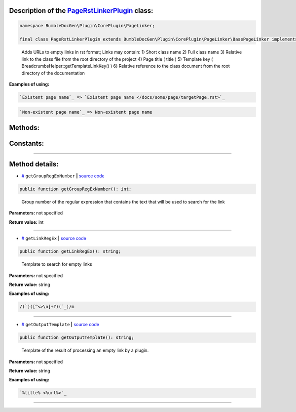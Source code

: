 .. raw:: html

  <embed> <a href="/docs/readme.md">BumbleDocGen</a> <b>/</b> <a href="/docs/1.about/index.md">About documentation generator</a> <b>/</b> <a href="/docs/1.about/map/index.md">BumbleDocGen class map</a> <b>/</b> PageRstLinkerPlugin<hr> </embed>


Description of the `PageRstLinkerPlugin </BumbleDocGen/Plugin/CorePlugin/PageLinker/PageRstLinkerPlugin.php>`_ class:
-----------------------






.. code-block:: php

    namespace BumbleDocGen\Plugin\CorePlugin\PageLinker;

    final class PageRstLinkerPlugin extends BumbleDocGen\Plugin\CorePlugin\PageLinker\BasePageLinker implements BumbleDocGen\Plugin\PluginInterface, Symfony\Component\EventDispatcher\EventSubscriberInterface


..

        Adds URLs to empty links in rst format;      Links may contain:      1\) Short class name      2\) Full class name      3\) Relative link to the class file from the root directory of the project      4\) Page title \( title \)      5\) Template key \( BreadcrumbsHelper::getTemplateLinkKey\(\) \)      6\) Relative reference to the class document from the root directory of the documentation


**Examples of using:**

.. code-block:: php

        `Existent page name`_ => `Existent page name </docs/some/page/targetPage.rst>`_


.. code-block:: php

        `Non-existent page name`_ => Non-existent page name









Methods:
-----------------------



.. raw:: html

  <ol>
                <li><a href="#mgetgroupregexnumber">getGroupRegExNumber</a> - <i>Group number of the regular expression that contains the text that will be used to search for the link</i></li>
                <li><a href="#mgetlinkregex">getLinkRegEx</a> - <i>Template to search for empty links</i></li>
                <li><a href="#mgetoutputtemplate">getOutputTemplate</a> - <i>Template of the result of processing an empty link by a plugin.</i></li>
        </ol>



Constants:
-----------------------



.. raw:: html

    <ul>
            <li><a name="qclass-entity-full-link-option" href="#qclass-entity-full-link-option">#</a> <code>CLASS_ENTITY_FULL_LINK_OPTION</code>   <b>|</b> <a href="/BumbleDocGen/Plugin/CorePlugin/PageLinker/BasePageLinker.php#L17">source code</a> </li>
            <li><a name="qclass-entity-only-cursor-link-option" href="#qclass-entity-only-cursor-link-option">#</a> <code>CLASS_ENTITY_ONLY_CURSOR_LINK_OPTION</code>   <b>|</b> <a href="/BumbleDocGen/Plugin/CorePlugin/PageLinker/BasePageLinker.php#L18">source code</a> </li>
            <li><a name="qclass-entity-short-link-option" href="#qclass-entity-short-link-option">#</a> <code>CLASS_ENTITY_SHORT_LINK_OPTION</code>   <b>|</b> <a href="/BumbleDocGen/Plugin/CorePlugin/PageLinker/BasePageLinker.php#L16">source code</a> </li>
        </ul>







--------------------




Method details:
-----------------------



.. _mgetgroupregexnumber:

* `# <mgetgroupregexnumber_>`_  ``getGroupRegExNumber``   **|** `source code </BumbleDocGen/Plugin/CorePlugin/PageLinker/PageRstLinkerPlugin.php#L30>`_
.. code-block:: php

        public function getGroupRegExNumber(): int;


..

    Group number of the regular expression that contains the text that will be used to search for the link


**Parameters:** not specified


**Return value:** int

________

.. _mgetlinkregex:

* `# <mgetlinkregex_>`_  ``getLinkRegEx``   **|** `source code </BumbleDocGen/Plugin/CorePlugin/PageLinker/PageRstLinkerPlugin.php#L25>`_
.. code-block:: php

        public function getLinkRegEx(): string;


..

    Template to search for empty links


**Parameters:** not specified


**Return value:** string


**Examples of using:**

.. code-block:: php

    /(`)([^<>\n]+?)(`_)/m



________

.. _mgetoutputtemplate:

* `# <mgetoutputtemplate_>`_  ``getOutputTemplate``   **|** `source code </BumbleDocGen/Plugin/CorePlugin/PageLinker/PageRstLinkerPlugin.php#L35>`_
.. code-block:: php

        public function getOutputTemplate(): string;


..

    Template of the result of processing an empty link by a plugin\.


**Parameters:** not specified


**Return value:** string


**Examples of using:**

.. code-block:: php

    `%title% <%url%>`_



________


